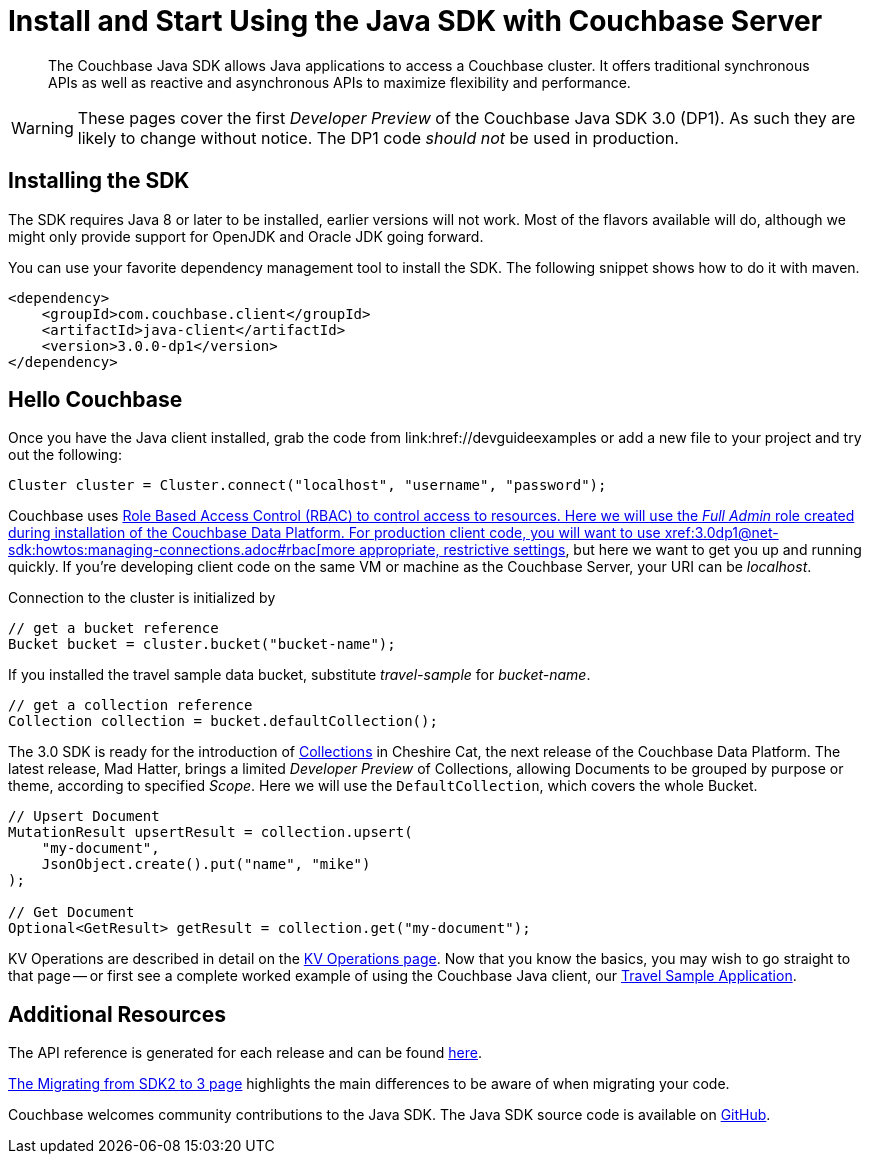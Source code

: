 = Install and Start Using the Java SDK with Couchbase Server
:navtitle: Start Using the SDK

[abstract]

The Couchbase Java SDK allows Java applications to access a Couchbase cluster. It offers traditional synchronous APIs as well as reactive and asynchronous APIs to maximize flexibility and performance.

WARNING: These pages cover the first _Developer Preview_ of the Couchbase Java SDK 3.0 (DP1).
As such they are likely to change without notice.
The DP1 code _should not_ be used in production.

== Installing the SDK

The SDK requires Java 8 or later to be installed, earlier versions will not work. Most of the flavors available will do, although we might only provide support for OpenJDK and Oracle JDK going forward.

You can use your favorite dependency management tool to install the SDK. The following snippet shows how to do it with maven.

[source,xml]
----
<dependency>
    <groupId>com.couchbase.client</groupId>
    <artifactId>java-client</artifactId>
    <version>3.0.0-dp1</version>
</dependency>
----

== Hello Couchbase

Once you have the Java client installed, grab the code from link:href://devguideexamples or add a new file to your project and try out the following:

[source,java]
----
Cluster cluster = Cluster.connect("localhost", "username", "password");
----

Couchbase uses xref:6.5@server:learn/security:roles.adoc[Role Based Access Control (RBAC) to control access to resources.
Here we will use the _Full Admin_ role created during installation of the Couchbase Data Platform.
For production client code, you will want to use xref:3.0dp1@net-sdk:howtos:managing-connections.adoc#rbac[more appropriate, restrictive settings], but here we want to get you up and running quickly.
If you're developing client code on the same VM or machine as the Couchbase Server, your URI can be _localhost_.

Connection to the cluster is initialized by

[source,java]
----
// get a bucket reference
Bucket bucket = cluster.bucket("bucket-name");
----

If you installed the travel sample data bucket, substitute _travel-sample_ for _bucket-name_.

[source,java]
----
// get a collection reference
Collection collection = bucket.defaultCollection();
----

The 3.0 SDK is ready for the introduction of xref:#[Collections] in Cheshire Cat, the next release of the Couchbase Data Platform.
The latest release, Mad Hatter, brings a limited _Developer Preview_ of Collections, allowing Documents to be grouped by purpose or theme, according to specified _Scope_.
Here we will use the `DefaultCollection`, which covers the whole Bucket.

[source,java]
----
// Upsert Document
MutationResult upsertResult = collection.upsert(
    "my-document", 
    JsonObject.create().put("name", "mike")
);

// Get Document
Optional<GetResult> getResult = collection.get("my-document");
----

KV Operations are described in detail on the xref:net-sdk:howtos:kv-operations.adoc[KV Operations page].
Now that you know the basics, you may wish to go straight to that page -- or first see a complete worked example of using the Couchbase Java client, our xref:3.0dp1@sample-application.adoc[Travel Sample Application].

== Additional Resources

The API reference is generated for each release and can be found xref:http://docs.couchbase.com/sdk-api/couchbase-java-client-3.0.0dp1/[here].

xref:migrating-sdk-code-to-3.n.adoc[The Migrating from SDK2 to 3 page] highlights the main differences to be aware of when migrating your code.

Couchbase welcomes community contributions to the Java SDK.
The Java SDK source code is available on xref:https://github.com/couchbase/couchbase-java-client[GitHub].
